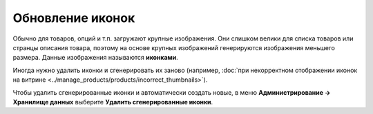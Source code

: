 *****************
Обновление иконок
*****************

Обычно для товаров, опций и т.п. загружают крупные изображения. Они слишком велики для списка товаров или странцы описания товара, поэтому на основе крупных изображений генерируются изображения меньшего размера. Данные изображения называются **иконками**.

Иногда нужно удалить иконки и сгенерировать их заново (например, :doc:`при некорректном отображении иконок на витрине <../manage_products/products/incorrect_thumbnails>`).

Чтобы удалить сгенерированные иконки и автоматически создать новые, в меню **Администрирование → Хранилище данных** выберите **Удалить сгенерированные иконки**.
